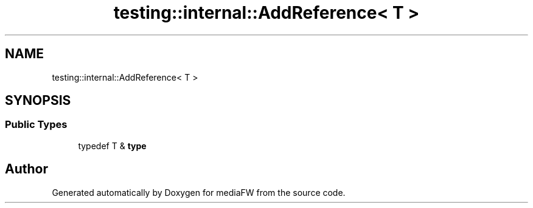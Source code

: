 .TH "testing::internal::AddReference< T >" 3 "Mon Oct 15 2018" "mediaFW" \" -*- nroff -*-
.ad l
.nh
.SH NAME
testing::internal::AddReference< T >
.SH SYNOPSIS
.br
.PP
.SS "Public Types"

.in +1c
.ti -1c
.RI "typedef T & \fBtype\fP"
.br
.in -1c

.SH "Author"
.PP 
Generated automatically by Doxygen for mediaFW from the source code\&.
